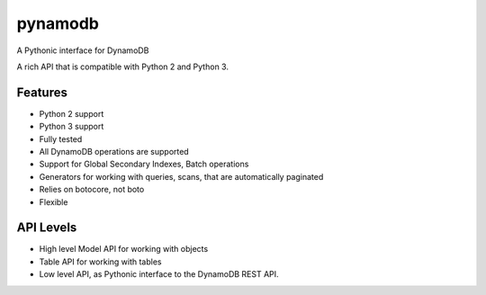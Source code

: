 ========
pynamodb
========

A Pythonic interface for DynamoDB

A rich API that is compatible with Python 2 and Python 3.

Features
========

* Python 2 support
* Python 3 support
* Fully tested
* All DynamoDB operations are supported
* Support for Global Secondary Indexes, Batch operations
* Generators for working with queries, scans, that are automatically paginated
* Relies on botocore, not boto
* Flexible

API Levels
==========

* High level Model API for working with objects
* Table API for working with tables
* Low level API, as Pythonic interface to the DynamoDB REST API.
